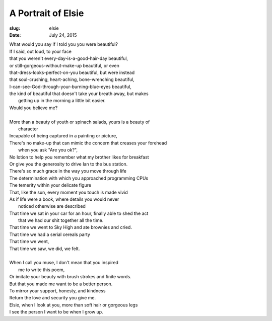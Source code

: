 A Portrait of Elsie
===================
:slug: elsie
:date: July 24, 2015

| What would you say if I told you you were beautiful?
| If I said, out loud, to your face
| that you weren't every-day-is-a-good-hair-day beautiful,
| or still-gorgeous-without-make-up beautiful, or even
| that-dress-looks-perfect-on-you beautiful, but were instead
| that soul-crushing, heart-aching, bone-wrenching beautiful,
| I-can-see-God-through-your-burning-blue-eyes beautiful,
| the kind of beautiful that doesn't take your breath away, but makes
|       getting up in the morning a little bit easier.
| Would you believe me?
| 
| More than a beauty of youth or spinach salads, yours is a beauty of 
|       character
| Incapable of being captured in a painting or picture,
| There's no make-up that can mimic the concern that creases your forehead
|       when you ask "Are you ok?",
| No lotion to help you remember what my brother likes for breakfast
| Or give you the generosity to drive Ian to the bus station.
| There's so much grace in the way you move through life
| The determination with which you approached programming CPUs
| The temerity within your delicate figure
| That, like the sun, every moment you touch is made vivid
| As if life were a book, where details you would never 
|       noticed otherwise are described
| That time we sat in your car for an hour, finally able to shed the act
|       that we had our shit together all the time.
| That time we went to Sky High and ate brownies and cried.
| That time we had a serial cereals party
| That time we went, 
| That time we saw, we did, we felt. 
| 
| When I call you muse, I don't mean that you inspired
|       me to write this poem,
| Or imitate your beauty with brush strokes and finite words.
| But that you made me want to be a better person.
| To mirror your support, honesty, and kindness
| Return the love and security you give me.
| Elsie, when I look at you, more than soft hair or gorgeous legs
| I see the person I want to be when I grow up. 
